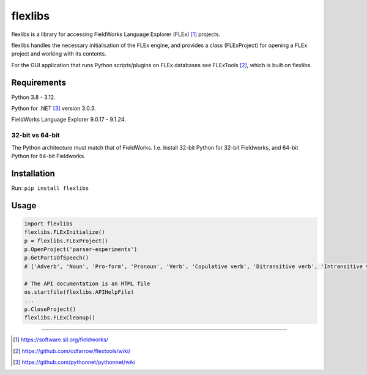 flexlibs
========

flexlibs is a library for accessing FieldWorks Language Explorer 
(FLEx) [1]_ projects.

flexlibs handles the necessary initialisation of the FLEx engine, and 
provides a class (FLExProject) for opening a FLEx project and working 
with its contents.

For the GUI application that runs Python scripts/plugins
on FLEx databases see FLExTools [2]_, which is built on flexlibs.


Requirements
------------

Python 3.8 - 3.12.

Python for .NET [3]_ version 3.0.3.

FieldWorks Language Explorer 9.0.17 - 9.1.24.


32-bit vs 64-bit
^^^^^^^^^^^^^^^^
The Python architecture must match that of FieldWorks. I.e. Install 
32-bit Python for 32-bit Fieldworks, and 64-bit Python for 64-bit 
Fieldworks.

Installation
------------
Run:
``pip install flexlibs``

Usage
-----

.. code-block:: python


  import flexlibs
  flexlibs.FLExInitialize()
  p = flexlibs.FLExProject()
  p.OpenProject('parser-experiments')
  p.GetPartsOfSpeech()
  # ['Adverb', 'Noun', 'Pro-form', 'Pronoun', 'Verb', 'Copulative verb', 'Ditransitive verb', 'Intransitive verb', 'Transitive verb', 'Coordinating connective']

  # The API documentation is an HTML file
  os.startfile(flexlibs.APIHelpFile)
  ...
  p.CloseProject()
  flexlibs.FLExCleanup()

--------------

.. [1] https://software.sil.org/fieldworks/
.. [2] https://github.com/cdfarrow/flextools/wiki/
.. [3] https://github.com/pythonnet/pythonnet/wiki
